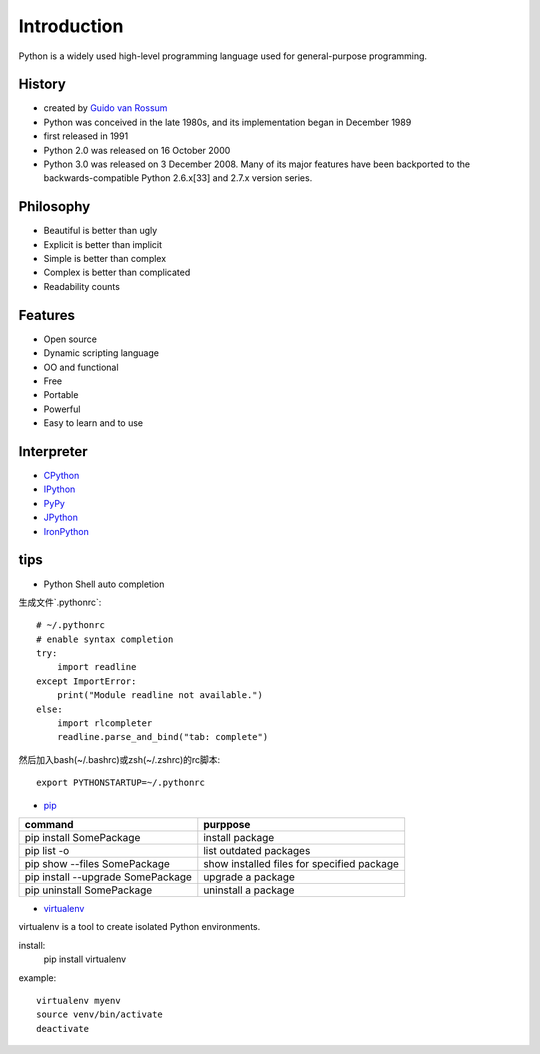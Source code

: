Introduction
============

Python is a widely used high-level programming language used for general-purpose programming.

History
-------

- created by `Guido van Rossum <https://en.wikipedia.org/wiki/Guido_van_Rossum>`_
- Python was conceived in the late 1980s, and its implementation began in December 1989
- first released in 1991
- Python 2.0 was released on 16 October 2000
- Python 3.0 was released on 3 December 2008. Many of its major features have been backported to the backwards-compatible Python 2.6.x[33] and 2.7.x version series.

Philosophy
----------

- Beautiful is better than ugly
- Explicit is better than implicit
- Simple is better than complex
- Complex is better than complicated
- Readability counts

Features
--------

- Open source
- Dynamic scripting language
- OO and functional
- Free
- Portable
- Powerful
- Easy to learn and to use

Interpreter
-----------

- `CPython <http://www.python.org>`_
- `IPython <https://ipython.org/>`_
- `PyPy <http://pypy.org/>`_
- `JPython <http://www.jython.org/>`_
- `IronPython <http://ironpython.net/>`_

tips
----

- Python Shell auto completion

生成文件`.pythonrc`::

    # ~/.pythonrc
    # enable syntax completion
    try:
        import readline
    except ImportError:
        print("Module readline not available.")
    else:
        import rlcompleter
        readline.parse_and_bind("tab: complete")

然后加入bash(~/.bashrc)或zsh(~/.zshrc)的rc脚本::

    export PYTHONSTARTUP=~/.pythonrc

- `pip <https://pip.pypa.io/en/stable/>`_

===================================  ============================================
command                              purppose
===================================  ============================================
pip install SomePackage              install package
pip list -o                          list outdated packages
pip show --files SomePackage         show installed files for specified package
pip install --upgrade SomePackage    upgrade a package
pip uninstall SomePackage            uninstall a package
===================================  ============================================

- `virtualenv <https://virtualenv.pypa.io/en/stable/>`_

virtualenv is a tool to create isolated Python environments.

install:
    pip install virtualenv

example::

    virtualenv myenv
    source venv/bin/activate
    deactivate